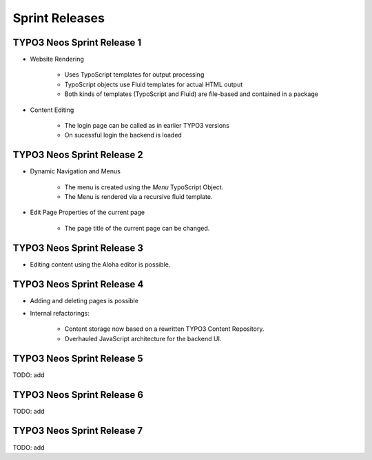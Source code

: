 ===============
Sprint Releases
===============

TYPO3 Neos Sprint Release 1
------------------------------

* Website Rendering

	* Uses TypoScript templates for output processing
	* TypoScript objects use Fluid templates for actual HTML output
	* Both kinds of templates (TypoScript and Fluid) are file-based and contained in a package

* Content Editing

	* The login page can be called as in earlier TYPO3 versions
	* On sucessful login the backend is loaded

TYPO3 Neos Sprint Release 2
------------------------------

* Dynamic Navigation and Menus

	* The menu is created using the `Menu` TypoScript Object.
	* The Menu is rendered via a recursive fluid template.

* Edit Page Properties of the current page

	* The page title of the current page can be changed.

TYPO3 Neos Sprint Release 3
------------------------------

* Editing content using the Aloha editor is possible.

TYPO3 Neos Sprint Release 4
------------------------------

* Adding and deleting pages is possible
* Internal refactorings:

	* Content storage now based on a rewritten TYPO3 Content Repository.
	* Overhauled JavaScript architecture for the backend UI.

TYPO3 Neos Sprint Release 5
------------------------------

TODO: add

TYPO3 Neos Sprint Release 6
------------------------------

TODO: add

TYPO3 Neos Sprint Release 7
------------------------------

TODO: add